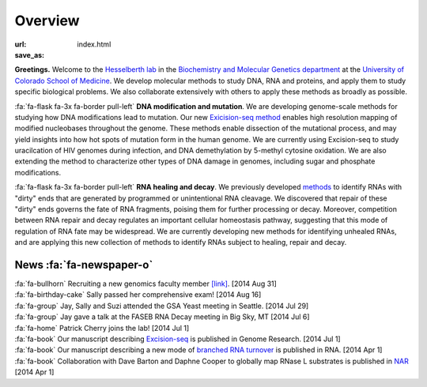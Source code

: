 Overview
========

:url:
:save_as: index.html

**Greetings.** Welcome to the `Hesselberth lab
<http://www.ucdenver.edu/academics/colleges/medicalschool/departments/biochemistry/Faculty/PrimaryFaculty/Pages/Hesselberth.aspx>`_
in the `Biochemistry and Molecular Genetics department
<http://www.ucdenver.edu/academics/colleges/medicalschool/departments/biochemistry/Pages/Home.aspx>`_
at the `University of Colorado School of Medicine
<http://www.ucdenver.edu/anschutz/Pages/landing.aspx>`_. We develop
molecular methods to study DNA, RNA and proteins, and apply them to study
specific biological problems. We also collaborate extensively with others
to apply these methods as broadly as possible.

:fa:`fa-flask fa-3x fa-border pull-left` **DNA modification and
mutation**. We are developing genome-scale methods for studying how DNA
modifications lead to mutation. Our new `Exicision-seq method
<http://www.ncbi.nlm.nih.gov/pubmed/25015380>`_ enables high resolution
mapping of modified nucleobases throughout the genome. These methods
enable dissection of the mutational process, and may yield insights into
how hot spots of mutation form in the human genome. We are currently using
Excision-seq to study uracilcation of HIV genomes during infection, and
DNA demethylation by 5-methyl cytosine oxidation. We are also extending
the method to characterize other types of DNA damage in genomes, including
sugar and phosphate modifications.

:fa:`fa-flask fa-3x fa-border pull-left` **RNA healing and decay**. We
previously developed `methods
<http://www.ncbi.nlm.nih.gov/pubmed/20075163>`_ to identify RNAs with
"dirty" ends that are generated by programmed or unintentional RNA
cleavage. We discovered that repair of these "dirty" ends governs the fate
of RNA fragments, poising them for further processing or decay. Moreover,
competition between RNA repair and decay regulates an important cellular
homeostasis pathway, suggesting that this mode of regulation of RNA fate
may be widespread. We are currently developing new methods for identifying
unhealed RNAs, and are applying this new collection of methods to identify
RNAs subject to healing, repair and decay. 

News :fa:`fa-newspaper-o`
*************************

.. check news items with `make publish` to confirm they fit in 1 line on
.. the page.

| :fa:`fa-bullhorn` Recruiting a new genomics faculty member 
  `[link] <https://t.co/JkUp4oxUQj>`_. [2014 Aug 31]

| :fa:`fa-birthday-cake` Sally passed her comprehensive exam! [2014 Aug 16]

| :fa:`fa-group` Jay, Sally and Suzi attended the GSA Yeast meeting in
  Seattle. [2014 Jul 29]

| :fa:`fa-group` Jay gave a talk at the FASEB RNA Decay meeting in Big
  Sky, MT [2014 Jul 6]

| :fa:`fa-home` Patrick Cherry joins the lab! [2014 Jul 1]

| :fa:`fa-book` Our manuscript describing `Excision-seq
  <http://www.ncbi.nlm.nih.gov/pubmed/25015380>`_ is
  published in Genome Research. [2014 Jul 1]

| :fa:`fa-book` Our manuscript describing a new mode of `branched RNA
  turnover
  <http://www.ncbi.nlm.nih.gov/pubmed/24919400>`_ is
  published in RNA.  [2014 Apr 1]

| :fa:`fa-book` Collaboration with Dave Barton and Daphne Cooper to
  globally map RNase L substrates is published in `NAR
  <http://www.ncbi.nlm.nih.gov/pubmed/24500209>`_ 
  [2014 Apr 1]


